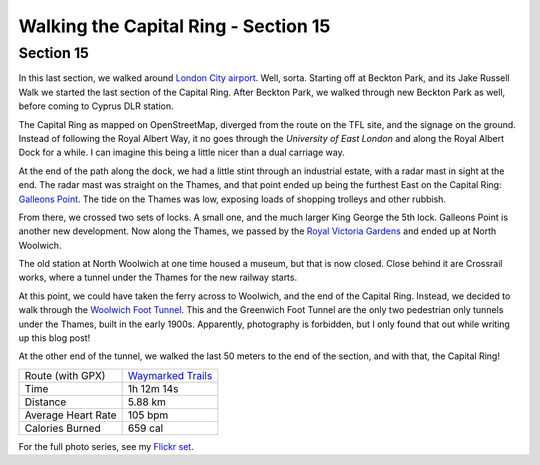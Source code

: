 Walking the Capital Ring - Section 15
=====================================

.. articleMetaData::
   :Where: London, UK
   :Date: 2016-09-13 09:11 Europe/London
   :Tags: blog, capitalring
   :Short: cr15

Section 15
----------

In this last section, we walked around `London City airport`_. Well, sorta.
Starting off at Beckton Park, and its Jake Russell Walk we started the last
section of the Capital Ring. After Beckton Park, we walked through new Beckton
Park as well, before coming to Cyprus DLR station.

.. image:: images/cr-d37_7623.jpg
   :align: right

The Capital Ring as mapped on OpenStreetMap, diverged from the route on the
TFL site, and the signage on the ground. Instead of following the Royal Albert
Way, it no goes through the `University of East London` and along the Royal
Albert Dock for a while. I can imagine this being a little nicer than a dual
carriage way. 

At the end of the path along the dock, we had a little stint through an
industrial estate, with a radar mast in sight at the end. The radar mast was
straight on the Thames, and that point ended up being the furthest East on the
Capital Ring: `Galleons Point`_. The tide on the Thames was low, exposing
loads of shopping trolleys and other rubbish.

.. image:: images/cr-d37_7625.jpg

From there, we crossed two sets of locks. A small one, and the much larger
King George the 5th lock. Galleons Point is another new development. Now along
the Thames, we passed by the `Royal Victoria Gardens`_ and ended up at North
Woolwich.

The old station at North Woolwich at one time housed a museum, but that is now
closed. Close behind it are Crossrail works, where a tunnel under the Thames
for the new railway starts.

.. image:: images/cr-d37_7645.jpg
   :align: left

At this point, we could have taken the ferry across to Woolwich, and the end
of the Capital Ring. Instead, we decided to walk through the `Woolwich Foot
Tunnel`_. This and the Greenwich Foot Tunnel are the only two pedestrian only
tunnels under the Thames, built in the early 1900s. Apparently, photography is
forbidden, but I only found that out while writing up this blog post!

At the other end of the tunnel, we walked the last 50 meters to the end of the
section, and with that, the Capital Ring!

.. _`London City Airport`: https://www.londoncityairport.com/ 
.. _`University of East London`: https://www.uel.ac.uk/
.. _`Galleons Point`: http://gallionspointmarina.co.uk/
.. _`Royal Victoria Gardens`: http://www.londongardensonline.org.uk/gardens-online-record.asp?ID=NEW027
.. _`Woolwich Foot Tunnel`: https://en.wikipedia.org/wiki/Woolwich_foot_tunnel

================== =======================================================================================
Route (with GPX)   `Waymarked Trails <http://hiking.waymarkedtrails.org/#route?id=6490318>`_
Time               1h 12m 14s
Distance           5.88 km
Average Heart Rate 105 bpm
Calories Burned    659 cal
================== =======================================================================================

For the full photo series, see my `Flickr set`_.

.. _`Flickr set`: https://www.flickr.com/photos/derickrethans/albums/72157666426977111
